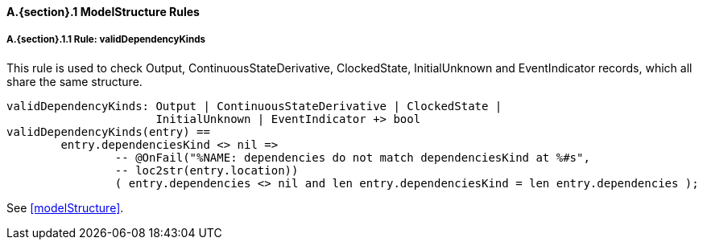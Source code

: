 // This adds the "functions" section header for VDM only
ifdef::hidden[]
// {vdm}
functions
// {vdm}
endif::[]

==== A.{section}.{counter:subsection} ModelStructure Rules
:!typerule:
===== A.{section}.{subsection}.{counter:typerule} Rule: validDependencyKinds
This rule is used to check Output, ContinuousStateDerivative, ClockedState, InitialUnknown and EventIndicator records, which all share the same structure.

[[validDependencyKinds]]
ifdef::hidden[]
// {vdm}

-- @DocLink("<FMI3_STANDARD>#modelStructure")
// {vdm}
endif::[]
// {vdm}
----
validDependencyKinds: Output | ContinuousStateDerivative | ClockedState |
                      InitialUnknown | EventIndicator +> bool
validDependencyKinds(entry) ==
	entry.dependenciesKind <> nil =>
		-- @OnFail("%NAME: dependencies do not match dependenciesKind at %#s",
		-- loc2str(entry.location))
		( entry.dependencies <> nil and len entry.dependenciesKind = len entry.dependencies );
----
// {vdm}
See <<modelStructure>>.
